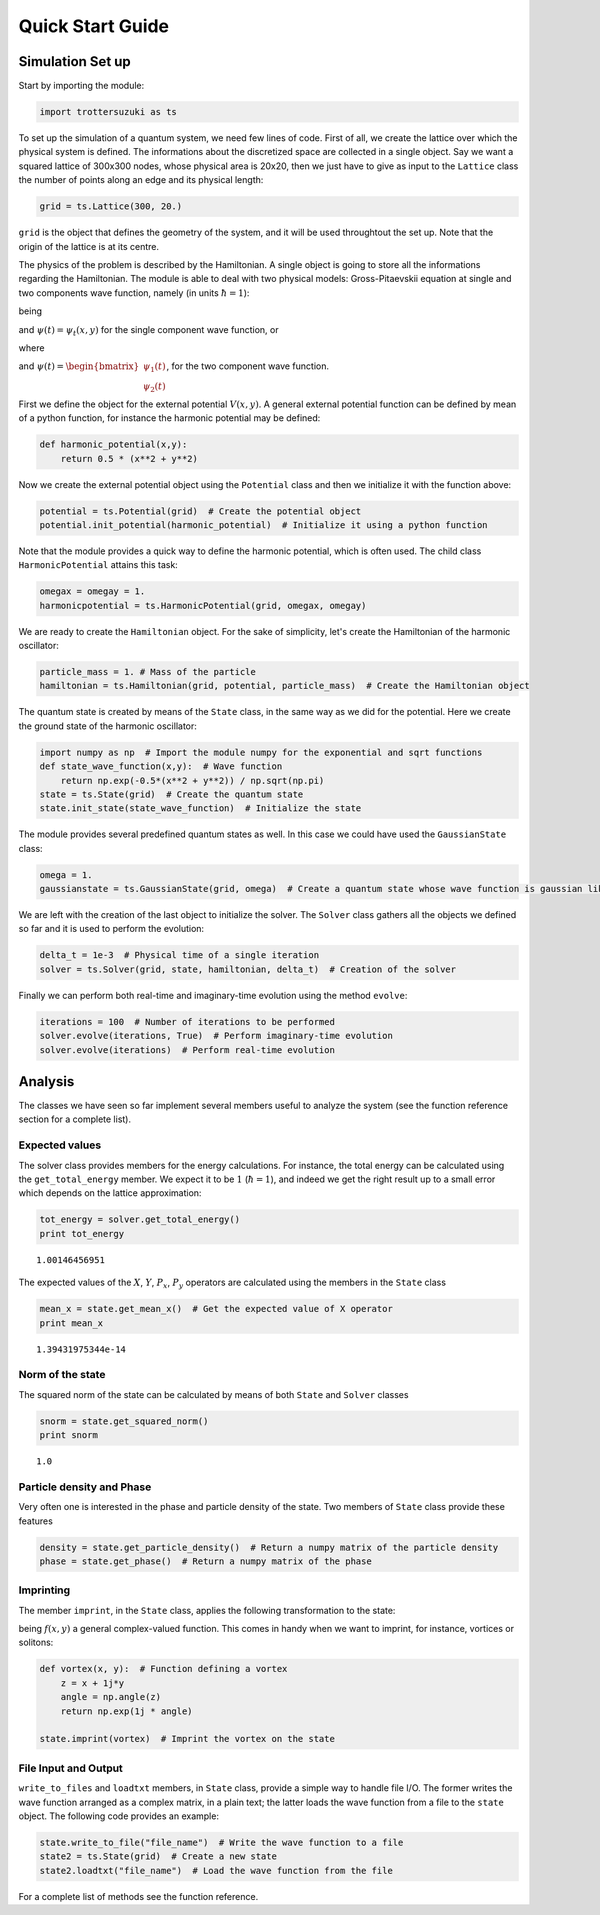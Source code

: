 
Quick Start Guide
=================

Simulation Set up
-----------------

Start by importing the module:

.. code:: python

    import trottersuzuki as ts

To set up the simulation of a quantum system, we need few lines of code.
First of all, we create the lattice over which the physical system is
defined. The informations about the discretized space are collected in a
single object. Say we want a squared lattice of 300x300 nodes, whose
physical area is 20x20, then we just have to give as input to the
``Lattice`` class the number of points along an edge and its physical
length:

.. code:: python

    grid = ts.Lattice(300, 20.)

``grid`` is the object that defines the geometry of the system, and it
will be used throughtout the set up. Note that the origin of the lattice
is at its centre.

The physics of the problem is described by the Hamiltonian. A single
object is going to store all the informations regarding the Hamiltonian.
The module is able to deal with two physical models: Gross-Pitaevskii
equation at single and two components wave function, namely (in units
:math:`\hbar=1`):

.. raw:: latex

   \begin{equation}
   i \frac{\partial}{\partial t} \psi(t) = H \psi(t)
   \end{equation}

being

.. raw:: latex

   \begin{equation}
   H = \frac{1}{2m}(P_x^2 + P_y^2) + V(x,y) + g|\psi(x,y)|^2 + \omega L_z
   \end{equation}

and :math:`\psi(t) = \psi_t(x,y)` for the single component wave
function, or

.. raw:: latex

   \begin{equation}
   H = \begin{bmatrix} H_1 &  \frac{\Omega}{2} \\ \frac{\Omega}{2} & H_2 \end{bmatrix} 
   \end{equation}

where

.. raw:: latex

   \begin{equation}
   H_1 = \frac{1}{2m_1}(P_x^2 + P_y^2) + V_1(x,y) + g_1|\psi(x,y)_1|^2 + g_{12}|\psi(x,y)_2|^2 + \omega L_z  
   \end{equation}\begin{equation}
   H_2 = \frac{1}{2m_2}(P_x^2 + P_y^2) + V_2(x,y) + g_2|\psi(x,y)_2|^2 + g_{12}|\psi(x,y)_1|^2 + \omega L_z  
   \end{equation}

and
:math:`\psi(t) = \begin{bmatrix} \psi_1(t) \\ \psi_2(t) \end{bmatrix}`,
for the two component wave function.

First we define the object for the external potential :math:`V(x,y)`. A
general external potential function can be defined by mean of a python
function, for instance the harmonic potential may be defined:

.. code:: python

    def harmonic_potential(x,y):
        return 0.5 * (x**2 + y**2)

Now we create the external potential object using the ``Potential``
class and then we initialize it with the function above:

.. code:: python

    potential = ts.Potential(grid)  # Create the potential object
    potential.init_potential(harmonic_potential)  # Initialize it using a python function

Note that the module provides a quick way to define the harmonic
potential, which is often used. The child class ``HarmonicPotential`` attains this task:

.. code:: python

    omegax = omegay = 1.
    harmonicpotential = ts.HarmonicPotential(grid, omegax, omegay)

We are ready to create the ``Hamiltonian`` object. For the sake of simplicity,
let's create the Hamiltonian of the harmonic oscillator:

.. code:: python

    particle_mass = 1. # Mass of the particle
    hamiltonian = ts.Hamiltonian(grid, potential, particle_mass)  # Create the Hamiltonian object

The quantum state is created by means of the ``State`` class, in the same
way as we did for the potential. Here we create the ground state of the
harmonic oscillator:

.. code:: python

    import numpy as np  # Import the module numpy for the exponential and sqrt functions
    def state_wave_function(x,y):  # Wave function
        return np.exp(-0.5*(x**2 + y**2)) / np.sqrt(np.pi)
    state = ts.State(grid)  # Create the quantum state
    state.init_state(state_wave_function)  # Initialize the state

The module provides several predefined quantum states as well. In this
case we could have used the ``GaussianState`` class:

.. code:: python

    omega = 1.
    gaussianstate = ts.GaussianState(grid, omega)  # Create a quantum state whose wave function is gaussian like

We are left with the creation of the last object to initialize the
solver. The ``Solver`` class gathers all the objects we defined so far
and it is used to perform the evolution:

.. code:: python

    delta_t = 1e-3  # Physical time of a single iteration
    solver = ts.Solver(grid, state, hamiltonian, delta_t)  # Creation of the solver

Finally we can perform both real-time and imaginary-time evolution using
the method ``evolve``:

.. code:: python

    iterations = 100  # Number of iterations to be performed
    solver.evolve(iterations, True)  # Perform imaginary-time evolution
    solver.evolve(iterations)  # Perform real-time evolution

Analysis
--------

The classes we have seen so far implement several members useful to
analyze the system (see the function reference section for a complete
list).

Expected values
~~~~~~~~~~~~~~~

The solver class provides members for the energy calculations. For
instance, the total energy can be calculated using the
``get_total_energy`` member. We expect it to be :math:`1`
(:math:`\hbar =1`), and indeed we get the right result up to a small
error which depends on the lattice approximation:

.. code:: python

    tot_energy = solver.get_total_energy()
    print tot_energy


.. parsed-literal::

    1.00146456951


The expected values of the :math:`X`, :math:`Y`, :math:`P_x`,
:math:`P_y` operators are calculated using the members in the ``State``
class

.. code:: python

    mean_x = state.get_mean_x()  # Get the expected value of X operator
    print mean_x


.. parsed-literal::

    1.39431975344e-14


Norm of the state
~~~~~~~~~~~~~~~~~

The squared norm of the state can be calculated by means of both
``State`` and ``Solver`` classes

.. code:: python

    snorm = state.get_squared_norm()
    print snorm


.. parsed-literal::

    1.0


Particle density and Phase
~~~~~~~~~~~~~~~~~~~~~~~~~~

Very often one is interested in the phase and particle density of the
state. Two members of ``State`` class provide these features

.. code:: python

    density = state.get_particle_density()  # Return a numpy matrix of the particle density
    phase = state.get_phase()  # Return a numpy matrix of the phase

Imprinting
~~~~~~~~~~

The member ``imprint``, in the ``State`` class, applies the following transformation to the state:

.. raw:: latex

   \begin{equation}
   \psi(x,y) \rightarrow \psi'(x,y) = f(x,y)  \psi(x,y)
   \end{equation}

being :math:`f(x,y)` a general complex-valued function. This comes in
handy when we want to imprint, for instance, vortices or solitons:

.. code:: python

    def vortex(x, y):  # Function defining a vortex
        z = x + 1j*y
        angle = np.angle(z)
        return np.exp(1j * angle)
    
    state.imprint(vortex)  # Imprint the vortex on the state

File Input and Output
~~~~~~~~~~~~~~~~~~~~~

``write_to_files`` and ``loadtxt`` members, in ``State`` class, provide
a simple way to handle file I/O. The former writes the wave function
arranged as a complex matrix, in a plain text; the latter loads the wave
function from a file to the ``state`` object. The following code
provides an example:

.. code:: python

    state.write_to_file("file_name")  # Write the wave function to a file
    state2 = ts.State(grid)  # Create a new state
    state2.loadtxt("file_name")  # Load the wave function from the file

For a complete list of methods see the function reference.
